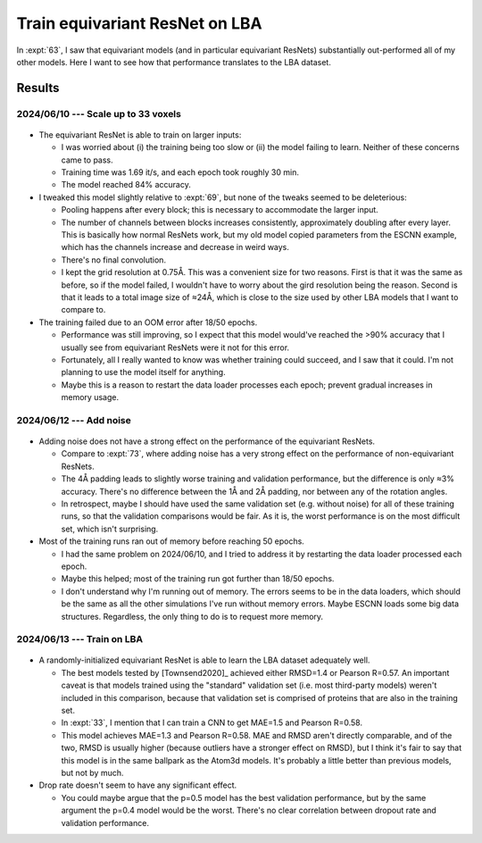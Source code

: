 *******************************
Train equivariant ResNet on LBA
*******************************

In :expt:`63`, I saw that equivariant models (and in particular equivariant 
ResNets) substantially out-performed all of my other models.  Here I want to 
see how that performance translates to the LBA dataset.

Results
=======

2024/06/10 --- Scale up to 33 voxels
------------------------------------
.. figure:: escnn_33_voxels.svg

- The equivariant ResNet is able to train on larger inputs:

  - I was worried about (i) the training being too slow or (ii) the model 
    failing to learn.  Neither of these concerns came to pass.

  - Training time was 1.69 it/s, and each epoch took roughly 30 min.

  - The model reached 84% accuracy.

- I tweaked this model slightly relative to :expt:`69`, but none of the tweaks 
  seemed to be deleterious:

  - Pooling happens after every block; this is necessary to accommodate the 
    larger input.

  - The number of channels between blocks increases consistently, approximately 
    doubling after every layer.  This is basically how normal ResNets work, but 
    my old model copied parameters from the ESCNN example, which has the 
    channels increase and decrease in weird ways.

  - There's no final convolution.

  - I kept the grid resolution at 0.75Å.  This was a convenient size for two 
    reasons.  First is that it was the same as before, so if the model failed, 
    I wouldn't have to worry about the gird resolution being the reason.  
    Second is that it leads to a total image size of ≈24Å, which is close to 
    the size used by other LBA models that I want to compare to.

- The training failed due to an OOM error after 18/50 epochs.

  - Performance was still improving, so I expect that this model would've 
    reached the >90% accuracy that I usually see from equivariant ResNets were 
    it not for this error.

  - Fortunately, all I really wanted to know was whether training could 
    succeed, and I saw that it could.  I'm not planning to use the model itself 
    for anything.

  - Maybe this is a reason to restart the data loader processes each epoch; 
    prevent gradual increases in memory usage.

2024/06/12 --- Add noise
------------------------
.. figure:: escnn_noise.svg

- Adding noise does not have a strong effect on the performance of the 
  equivariant ResNets.

  - Compare to :expt:`73`, where adding noise has a very strong effect on the 
    performance of non-equivariant ResNets.

  - The 4Å padding leads to slightly worse training and validation performance, 
    but the difference is only ≈3% accuracy.  There's no difference between the 
    1Å and 2Å padding, nor between any of the rotation angles.

  - In retrospect, maybe I should have used the same validation set (e.g.  
    without noise) for all of these training runs, so that the validation 
    comparisons would be fair.  As it is, the worst performance is on the most 
    difficult set, which isn't surprising.

- Most of the training runs ran out of memory before reaching 50 epochs.

  - I had the same problem on 2024/06/10, and I tried to address it by 
    restarting the data loader processed each epoch.

  - Maybe this helped; most of the training run got further than 18/50 epochs.

  - I don't understand why I'm running out of memory.  The errors seems to be 
    in the data loaders, which should be the same as all the other simulations 
    I've run without memory errors.  Maybe ESCNN loads some big data 
    structures.  Regardless, the only thing to do is to request more memory.

2024/06/13 --- Train on LBA
---------------------------
.. figure:: escnn_lba.svg

- A randomly-initialized equivariant ResNet is able to learn the LBA dataset 
  adequately well.

  - The best models tested by [Townsend2020]_ achieved either RMSD=1.4 or 
    Pearson R=0.57.  An important caveat is that models trained using the 
    "standard" validation set (i.e. most third-party models) weren't included 
    in this comparison, because that validation set is comprised of proteins 
    that are also in the training set.
    
  - In :expt:`33`, I mention that I can train a CNN to get MAE=1.5 and Pearson 
    R=0.58.

  - This model achieves MAE=1.3 and Pearson R=0.58.  MAE and RMSD aren't 
    directly comparable, and of the two, RMSD is usually higher (because 
    outliers have a stronger effect on RMSD), but I think it's fair to say that 
    this model is in the same ballpark as the Atom3d models.  It's probably a 
    little better than previous models, but not by much.

- Drop rate doesn't seem to have any significant effect.

  - You could maybe argue that the p=0.5 model has the best validation 
    performance, but by the same argument the p=0.4 model would be the worst.  
    There's no clear correlation between dropout rate and validation 
    performance.
